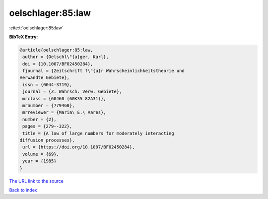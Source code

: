 oelschlager:85:law
==================

:cite:t:`oelschlager:85:law`

**BibTeX Entry:**

.. code-block:: bibtex

   @article{oelschlager:85:law,
    author = {Oelschl\"{a}ger, Karl},
    doi = {10.1007/BF02450284},
    fjournal = {Zeitschrift f\"{u}r Wahrscheinlichkeitstheorie und
   Verwandte Gebiete},
    issn = {0044-3719},
    journal = {Z. Wahrsch. Verw. Gebiete},
    mrclass = {60J60 (60K35 82A31)},
    mrnumber = {779460},
    mrreviewer = {Maria\ E.\ Vares},
    number = {2},
    pages = {279--322},
    title = {A law of large numbers for moderately interacting
   diffusion processes},
    url = {https://doi.org/10.1007/BF02450284},
    volume = {69},
    year = {1985}
   }

`The URL link to the source <ttps://doi.org/10.1007/BF02450284}>`__


`Back to index <../By-Cite-Keys.html>`__
